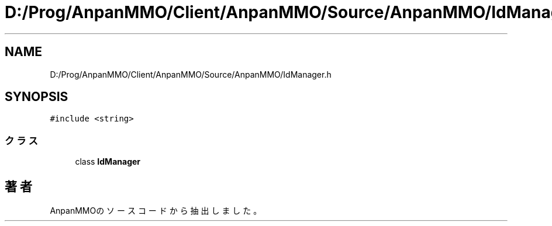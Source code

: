 .TH "D:/Prog/AnpanMMO/Client/AnpanMMO/Source/AnpanMMO/IdManager.h" 3 "2018年12月20日(木)" "AnpanMMO" \" -*- nroff -*-
.ad l
.nh
.SH NAME
D:/Prog/AnpanMMO/Client/AnpanMMO/Source/AnpanMMO/IdManager.h
.SH SYNOPSIS
.br
.PP
\fC#include <string>\fP
.br

.SS "クラス"

.in +1c
.ti -1c
.RI "class \fBIdManager\fP"
.br
.in -1c
.SH "著者"
.PP 
 AnpanMMOのソースコードから抽出しました。
